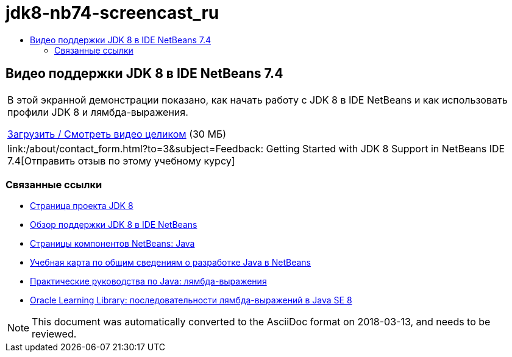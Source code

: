 // 
//     Licensed to the Apache Software Foundation (ASF) under one
//     or more contributor license agreements.  See the NOTICE file
//     distributed with this work for additional information
//     regarding copyright ownership.  The ASF licenses this file
//     to you under the Apache License, Version 2.0 (the
//     "License"); you may not use this file except in compliance
//     with the License.  You may obtain a copy of the License at
// 
//       http://www.apache.org/licenses/LICENSE-2.0
// 
//     Unless required by applicable law or agreed to in writing,
//     software distributed under the License is distributed on an
//     "AS IS" BASIS, WITHOUT WARRANTIES OR CONDITIONS OF ANY
//     KIND, either express or implied.  See the License for the
//     specific language governing permissions and limitations
//     under the License.
//

= jdk8-nb74-screencast_ru
:jbake-type: page
:jbake-tags: old-site, needs-review
:jbake-status: published
:keywords: Apache NetBeans  jdk8-nb74-screencast_ru
:description: Apache NetBeans  jdk8-nb74-screencast_ru
:toc: left
:toc-title:

== Видео поддержки JDK 8 в IDE NetBeans 7.4

|===
|В этой экранной демонстрации показано, как начать работу с JDK 8 в IDE NetBeans и как использовать профили JDK 8 и лямбда-выражения.

link:http://bits.netbeans.org/media/jdk8-gettingstarted.mp4[Загрузить / Смотреть видео целиком] (30 МБ)

 

|
link:/about/contact_form.html?to=3&subject=Feedback: Getting Started with JDK 8 Support in NetBeans IDE 7.4[Отправить отзыв по этому учебному курсу] 
|===

=== Связанные ссылки

* link:http://openjdk.java.net/projects/jdk8/[Страница проекта JDK 8]
* link:https://netbeans.org/kb/docs/java/javase-jdk8.html[Обзор поддержки JDK 8 в IDE NetBeans]
* link:https://netbeans.org/features/java/index.html[Страницы компонентов NetBeans: Java]
* link:https://netbeans.org/kb/trails/java-se.html[Учебная карта по общим сведениям о разработке Java в NetBeans]
* link:http://docs.oracle.com/javase/tutorial/java/javaOO/lambdaexpressions.html[Практические руководства по Java: лямбда-выражения]
* link:http://apex.oracle.com/pls/apex/f?p=44785:24:114639602012411::::P24_CONTENT_ID,P24_PREV_PAGE:7919,24[Oracle Learning Library: последовательности лямбда-выражений в Java SE 8]

NOTE: This document was automatically converted to the AsciiDoc format on 2018-03-13, and needs to be reviewed.
